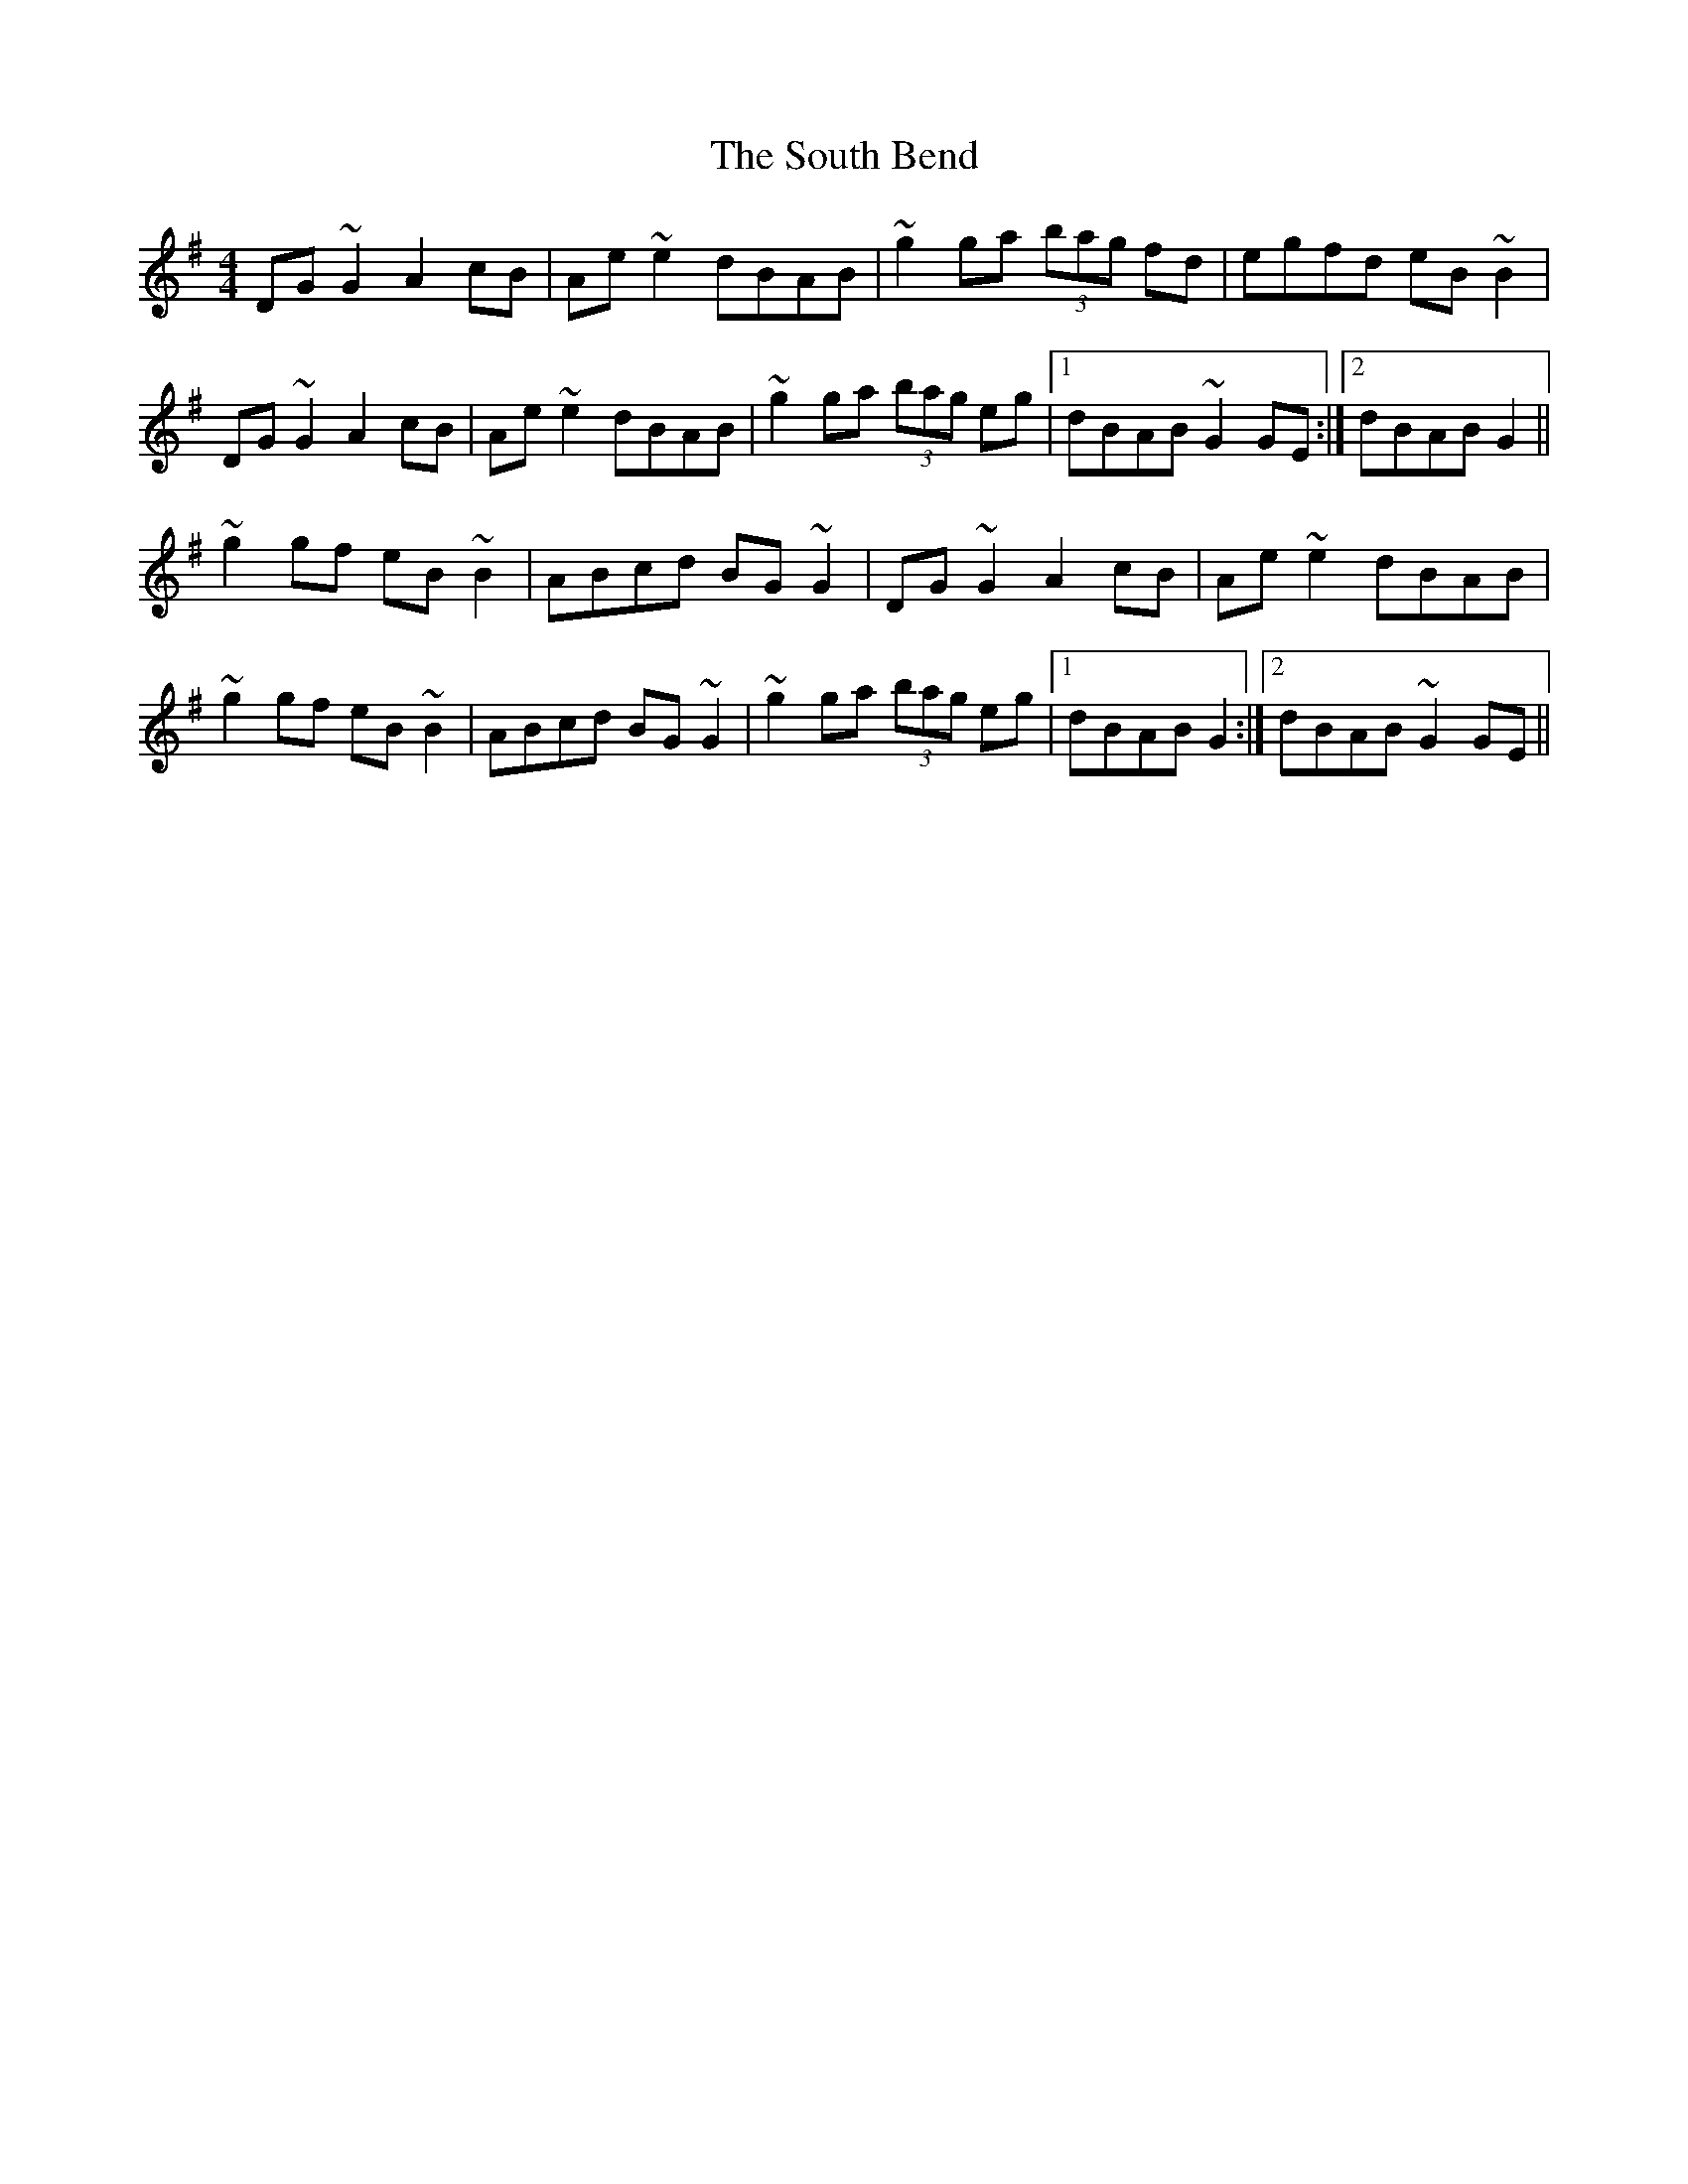 X: 37894
T: South Bend, The
R: reel
M: 4/4
K: Gmajor
DG~G2 A2 cB|Ae~e2 dBAB|~g2ga (3bag fd|egfd eB~B2|
DG~G2 A2 cB|Ae~e2 dBAB|~g2ga (3bag eg|1 dBAB ~G2GE:|2 dBAB G2||
~g2gf eB~B2|ABcd BG~G2|DG~G2 A2 cB|Ae~e2 dBAB|
~g2gf eB~B2|ABcd BG~G2|~g2ga (3bag eg|1 dBAB G2:|2 dBAB ~G2GE||

